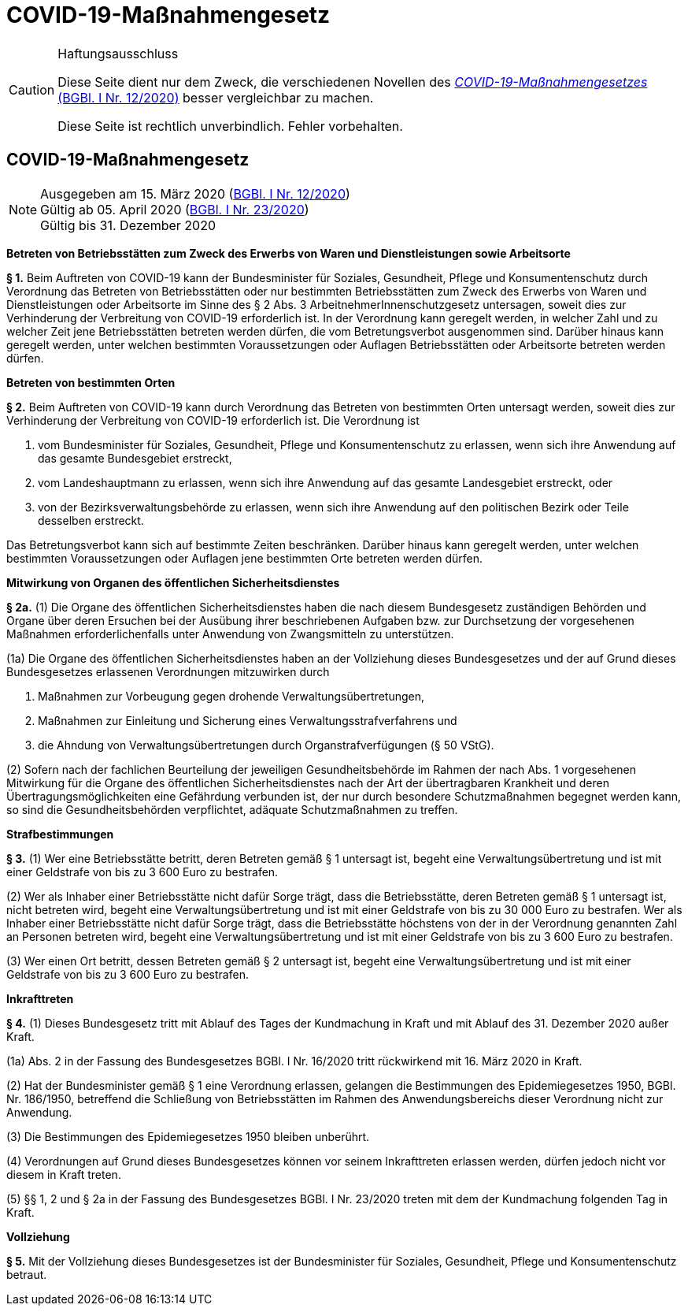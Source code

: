 = COVID-19-Maßnahmengesetz
:icons: font
ifdef::env-github[]
:tip-caption: :bulb:
:note-caption: :information_source:
:important-caption: :heavy_exclamation_mark:
:caution-caption: :fire:
:warning-caption: :warning:
endif::[]
:risVor2004: https://www.ris.bka.gv.at/Dokument.wxe?Abfrage=BgblPdf&Suchworte=1994_315_0&SkipToDocumentPage=true&Dokumentnummer=

[CAUTION]
.Haftungsausschluss
====
Diese Seite dient nur dem Zweck, die verschiedenen Novellen des
https://www.ris.bka.gv.at/eli/bgbl/I/2020/12[_COVID-19-Maßnahmengesetzes_ (BGBl. I Nr. 12/2020)]
besser vergleichbar zu machen.

Diese Seite ist rechtlich unverbindlich.
Fehler vorbehalten.
====

== COVID-19-Maßnahmengesetz

[NOTE]
====
Ausgegeben am 15. März 2020 (https://www.ris.bka.gv.at/eli/bgbl/I/2020/12[BGBl. I Nr. 12/2020]) +
Gültig ab  05. April 2020 (https://www.ris.bka.gv.at/eli/bgbl/I/2020/23[BGBl. I Nr. 23/2020]) +
Gültig bis 31. Dezember 2020
====

*Betreten von Betriebsstätten zum Zweck des Erwerbs von Waren und Dienstleistungen sowie Arbeitsorte*

*§ 1.*
Beim Auftreten von COVID-19 kann der Bundesminister für Soziales, Gesundheit, Pflege und Konsumentenschutz durch Verordnung
das Betreten von Betriebsstätten oder nur bestimmten Betriebsstätten zum Zweck des Erwerbs von Waren und Dienstleistungen
oder Arbeitsorte im Sinne des § 2 Abs. 3 ArbeitnehmerInnenschutzgesetz untersagen,
soweit dies zur Verhinderung der Verbreitung von COVID-19 erforderlich ist.
In der Verordnung kann geregelt werden, in welcher Zahl und zu welcher Zeit jene Betriebsstätten betreten werden dürfen, die vom Betretungsverbot ausgenommen sind.
Darüber hinaus kann geregelt werden, unter welchen bestimmten Voraussetzungen oder Auflagen Betriebsstätten oder Arbeitsorte betreten werden dürfen.

*Betreten von bestimmten Orten*

*§ 2.*
Beim Auftreten von COVID-19 kann durch Verordnung das Betreten von bestimmten Orten untersagt werden,
soweit dies zur Verhinderung der Verbreitung von COVID-19 erforderlich ist. Die Verordnung ist

1. vom Bundesminister für Soziales, Gesundheit, Pflege und Konsumentenschutz zu erlassen, wenn sich ihre Anwendung auf das gesamte Bundesgebiet erstreckt,
2. vom Landeshauptmann zu erlassen, wenn sich ihre Anwendung auf das gesamte Landesgebiet erstreckt, oder
3. von der Bezirksverwaltungsbehörde zu erlassen, wenn sich ihre Anwendung auf den politischen Bezirk oder Teile desselben erstreckt.

Das Betretungsverbot kann sich auf bestimmte Zeiten beschränken.
Darüber hinaus kann geregelt werden, unter welchen bestimmten Voraussetzungen oder Auflagen jene bestimmten Orte betreten werden dürfen.

*Mitwirkung von Organen des öffentlichen Sicherheitsdienstes*

*§ 2a.*
(1) Die Organe des öffentlichen Sicherheitsdienstes haben die nach diesem Bundesgesetz zuständigen Behörden und Organe
über deren Ersuchen bei der Ausübung ihrer beschriebenen Aufgaben bzw. zur Durchsetzung der vorgesehenen Maßnahmen
erforderlichenfalls unter Anwendung von Zwangsmitteln zu unterstützen.

(1a) Die Organe des öffentlichen Sicherheitsdienstes haben an der Vollziehung dieses Bundesgesetzes und der auf Grund dieses Bundesgesetzes erlassenen Verordnungen mitzuwirken durch

1. Maßnahmen zur Vorbeugung gegen drohende Verwaltungsübertretungen,
2. Maßnahmen zur Einleitung und Sicherung eines Verwaltungsstrafverfahrens und
3. die Ahndung von Verwaltungsübertretungen durch Organstrafverfügungen (§ 50 VStG).

(2) Sofern nach der fachlichen Beurteilung der jeweiligen Gesundheitsbehörde im Rahmen der nach Abs. 1 vorgesehenen Mitwirkung
für die Organe des öffentlichen Sicherheitsdienstes nach der Art der übertragbaren Krankheit und deren Übertragungsmöglichkeiten eine Gefährdung verbunden ist,
der nur durch besondere Schutzmaßnahmen begegnet werden kann, so sind die Gesundheitsbehörden verpflichtet,
adäquate Schutzmaßnahmen zu treffen.

*Strafbestimmungen*

*§ 3.*
(1) Wer eine Betriebsstätte betritt, deren Betreten gemäß § 1 untersagt ist,
begeht eine Verwaltungsübertretung und ist mit einer Geldstrafe von bis zu 3 600 Euro zu bestrafen.

(2) Wer als Inhaber einer Betriebsstätte nicht dafür Sorge trägt, dass die Betriebsstätte, deren Betreten gemäß § 1 untersagt ist, nicht betreten wird,
begeht eine Verwaltungsübertretung und ist mit einer Geldstrafe von bis zu 30 000 Euro zu bestrafen. Wer als Inhaber einer Betriebsstätte nicht dafür Sorge trägt, dass die Betriebsstätte höchstens von der in der Verordnung genannten Zahl an Personen betreten wird, begeht eine Verwaltungsübertretung und ist mit einer Geldstrafe von bis zu 3 600 Euro zu bestrafen.

(3) Wer einen Ort betritt, dessen Betreten gemäß § 2 untersagt ist,
begeht eine Verwaltungsübertretung und ist mit einer Geldstrafe von bis zu 3 600 Euro zu bestrafen.

*Inkrafttreten*

*§ 4.*
(1) Dieses Bundesgesetz tritt mit Ablauf des Tages der Kundmachung in Kraft und mit Ablauf des 31. Dezember 2020 außer Kraft.

(1a) Abs. 2 in der Fassung des Bundesgesetzes BGBl. I Nr. 16/2020 tritt rückwirkend mit 16. März 2020 in Kraft.

(2) Hat der Bundesminister gemäß § 1 eine Verordnung erlassen, gelangen die Bestimmungen des Epidemiegesetzes 1950, BGBl. Nr. 186/1950,
betreffend die Schließung von Betriebsstätten im Rahmen des Anwendungsbereichs dieser Verordnung nicht zur Anwendung.

(3) Die Bestimmungen des Epidemiegesetzes 1950 bleiben unberührt.

(4) Verordnungen auf Grund dieses Bundesgesetzes können vor seinem Inkrafttreten erlassen werden, dürfen jedoch nicht vor diesem in Kraft treten.

(5) §§ 1, 2 und § 2a in der Fassung des Bundesgesetzes BGBl. I Nr. 23/2020 treten mit dem der Kundmachung folgenden Tag in Kraft.

*Vollziehung*

*§ 5.*
Mit der Vollziehung dieses Bundesgesetzes ist der Bundesminister für Soziales, Gesundheit, Pflege und Konsumentenschutz betraut.
